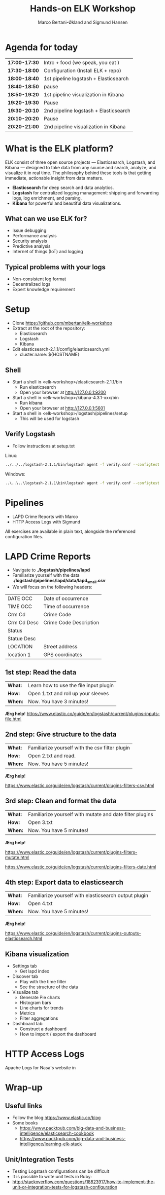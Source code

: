#+OPTIONS: toc:nil email:nil num:nil
#+TITLE: Hands-on ELK Workshop
#+AUTHOR: Marco Bertani-Økland and Sigmund Hansen
#+EMAIL: mab@computas.com sha@computas.com
#+REVEAL_THEME: night

* Agenda for today
|---------------|--------------------------------------|
| *17:00-17:30* | Intro + food (we speak, you eat )    |
| *17:30-18:00* | Configuration (Install ELK + repo)   |
| *18:00-18:40* | 1st pipeline logstash + Elasticsearch|
| *18:40-18:50* | pause                                |
| *18:50-19:20* | 1st pipeline visualization in Kibana |
| *19:20-19:30* | Pause                                |  
| *19:30-20:10* | 2nd pipeline logstash + Elasticsearch|
| *20:10-20:20* | Pause                                |
| *20:20-21:00* | 2nd pipeline visualization in Kibana |
|-------------+--------------------------------------|


* What is the *ELK* platform?
#+ATTR_REVEAL: :frag (appear)

ELK consist of three open source projects — Elasticsearch, Logstash, and Kibana 
— designed to take data from any source and search, analyze, and visualize it in real time. 
The philosophy behind these tools is that getting immediate, actionable insight from data matters.

- *Elasticsearch* for deep search and data analytics. 
- *Logstash* for centralized logging management: shipping and forwarding logs, log enrichment, and parsing.
- *Kibana* for powerful and beautiful data visualizations. 

**  What can we use ELK for?
 
- Issue debugging
- Performance analysis
- Security analysis
- Predictive analysis
- Internet of things (IoT) and logging

** Typical problems with your logs

- Non-consistent log format
- Decentralized logs
- Expert knowledge requirement


* Setup
- Clone https://github.com/mbertani/elk-workshop
- Extract at the root of the repository:
  - Elasticsearch
  - Logstash
  - Kibana
- Edit elasticsearch-2.1.1/config/elasticsearch.yml
  - cluster.name: ${HOSTNAME}

** Shell

- Start a shell in <elk-workshop>/elasticsearch-2.1.1/bin
  - Run elasticsearch
  - Open your browser at http://127.0.0.1:9200
- Start a shell in <elk-workshop>/kibana-4.3.1-xxx/bin
  - Run kibana
  - Open your browser at http://127.0.0.1:5601
- Start a shell in <elk-workshop>/logstash/pipelines/setup
  - This will be used for logstash 


** Verify Logstash

- Follow instructions at setup.txt

Linux:
#+BEGIN_SRC bash
../../../logstash-2.1.1/bin/logstash agent -f verify.conf --configtest
#+END_SRC

Windows:
#+BEGIN_SRC bash
..\..\..\logstash-2.1.1\bin\logstash agent -f verify.conf --configtest
#+END_SRC

* Pipelines

- LAPD Crime Reports with Marco
- HTTP Access Logs with Sigmund

All exercises are available in plain text, alongside the referenced configuration files.


* LAPD Crime Reports

- Navigate to *./logstash/pipelines/lapd*
- Familiarize yourself with the data *./logstash/pipelines/lapd/data/lapd_small.csv*
- We will focus on the following headers:

|-------------+------------------------|
| DATE OCC    | Date of occurrence     |
| TIME OCC    | Time of occurrence     |
| Crm Cd      | Crime Code             |
| Crm Cd Desc | Crime Code Description |
| Status      |                        |
| Statue Desc |                        |
| LOCATION    | Street address         |
| location 1  | GPS coordinates        |
|-------------+------------------------|
** 1st step: Read the data

| *What:* | Learn how to use the file input plugin |
| *How:*  | Open 1.txt and roll up your sleeves |
| *When:* | Now. You have 3 minutes! |

*Ærg help!* https://www.elastic.co/guide/en/logstash/current/plugins-inputs-file.html

** 2nd step: Give structure to the data

| *What:* | Familiarize yourself with the csv filter plugin |
| *How:*  | Open 2.txt and read.|
| *When:* | Now. You have 5 minutes! |

*Ærg help!* 

https://www.elastic.co/guide/en/logstash/current/plugins-filters-csv.html

** 3rd step: Clean and format the data

| *What:*  | Familiarize yourself with mutate and date filter plugins |
| *How:* | Open 3.txt |
| *When:* | Now. You have 5 minutes! |

*Ærg help!*  

https://www.elastic.co/guide/en/logstash/current/plugins-filters-mutate.html

https://www.elastic.co/guide/en/logstash/current/plugins-filters-date.html 

** 4th step: Export data to elasticsearch
| *What:*  | Familiarize yourself with elasticsearch output plugin    |
| *How:* | Open 4.txt |
| *When:* | Now. You have 5 minutes! |

*Ærg help!*  

https://www.elastic.co/guide/en/logstash/current/plugins-outputs-elasticsearch.html

** Kibana visualization
#+ATTR_REVEAL: :frag (appear)

- Settings tab
  - Get lapd index
- Discover tab
  - Play with the time filter
  - See the structure of the data
- Visualize tab
  - Generate Pie charts
  - Histogram bars
  - Line charts for trends
  - Metrics
  - Filter aggregations
- Dashboard tab
  - Construct a dashboard
  - How to import / export the dashboard


* HTTP Access Logs

Apache Logs for Nasa's website in 

* Wrap-up

** Useful links

- Follow the blog https://www.elastic.co/blog
- Some books
 - https://www.packtpub.com/big-data-and-business-intelligence/elasticsearch-cookbook
 - https://www.packtpub.com/big-data-and-business-intelligence/learning-elk-stack 

** Unit/Integration Tests

- Testing Logstash configurations can be difficult
- It is possible to write unit tests in Ruby:
- http://stackoverflow.com/questions/18823917/how-to-implement-the-unit-or-integration-tests-for-logstash-configuration
